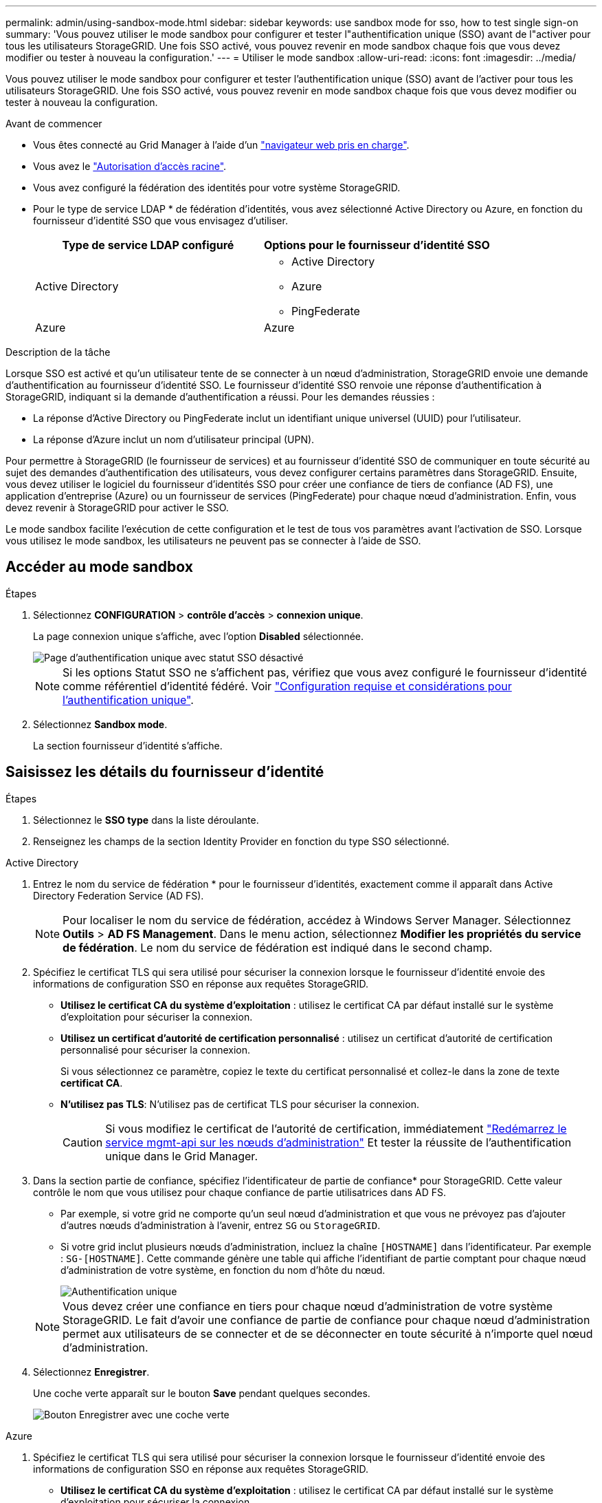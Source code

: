 ---
permalink: admin/using-sandbox-mode.html 
sidebar: sidebar 
keywords: use sandbox mode for sso, how to test single sign-on 
summary: 'Vous pouvez utiliser le mode sandbox pour configurer et tester l"authentification unique (SSO) avant de l"activer pour tous les utilisateurs StorageGRID. Une fois SSO activé, vous pouvez revenir en mode sandbox chaque fois que vous devez modifier ou tester à nouveau la configuration.' 
---
= Utiliser le mode sandbox
:allow-uri-read: 
:icons: font
:imagesdir: ../media/


[role="lead"]
Vous pouvez utiliser le mode sandbox pour configurer et tester l'authentification unique (SSO) avant de l'activer pour tous les utilisateurs StorageGRID. Une fois SSO activé, vous pouvez revenir en mode sandbox chaque fois que vous devez modifier ou tester à nouveau la configuration.

.Avant de commencer
* Vous êtes connecté au Grid Manager à l'aide d'un link:../admin/web-browser-requirements.html["navigateur web pris en charge"].
* Vous avez le link:admin-group-permissions.html["Autorisation d'accès racine"].
* Vous avez configuré la fédération des identités pour votre système StorageGRID.
* Pour le type de service LDAP * de fédération d'identités, vous avez sélectionné Active Directory ou Azure, en fonction du fournisseur d'identité SSO que vous envisagez d'utiliser.
+
[cols="1a,1a"]
|===
| Type de service LDAP configuré | Options pour le fournisseur d'identité SSO 


 a| 
Active Directory
 a| 
** Active Directory
** Azure
** PingFederate




 a| 
Azure
 a| 
Azure

|===


.Description de la tâche
Lorsque SSO est activé et qu'un utilisateur tente de se connecter à un nœud d'administration, StorageGRID envoie une demande d'authentification au fournisseur d'identité SSO. Le fournisseur d'identité SSO renvoie une réponse d'authentification à StorageGRID, indiquant si la demande d'authentification a réussi. Pour les demandes réussies :

* La réponse d'Active Directory ou PingFederate inclut un identifiant unique universel (UUID) pour l'utilisateur.
* La réponse d'Azure inclut un nom d'utilisateur principal (UPN).


Pour permettre à StorageGRID (le fournisseur de services) et au fournisseur d'identité SSO de communiquer en toute sécurité au sujet des demandes d'authentification des utilisateurs, vous devez configurer certains paramètres dans StorageGRID. Ensuite, vous devez utiliser le logiciel du fournisseur d'identités SSO pour créer une confiance de tiers de confiance (AD FS), une application d'entreprise (Azure) ou un fournisseur de services (PingFederate) pour chaque nœud d'administration. Enfin, vous devez revenir à StorageGRID pour activer le SSO.

Le mode sandbox facilite l'exécution de cette configuration et le test de tous vos paramètres avant l'activation de SSO. Lorsque vous utilisez le mode sandbox, les utilisateurs ne peuvent pas se connecter à l'aide de SSO.



== Accéder au mode sandbox

.Étapes
. Sélectionnez *CONFIGURATION* > *contrôle d'accès* > *connexion unique*.
+
La page connexion unique s'affiche, avec l'option *Disabled* sélectionnée.

+
image::../media/sso_status_disabled.png[Page d'authentification unique avec statut SSO désactivé]

+

NOTE: Si les options Statut SSO ne s'affichent pas, vérifiez que vous avez configuré le fournisseur d'identité comme référentiel d'identité fédéré. Voir link:requirements-for-sso.html["Configuration requise et considérations pour l'authentification unique"].

. Sélectionnez *Sandbox mode*.
+
La section fournisseur d'identité s'affiche.





== Saisissez les détails du fournisseur d'identité

.Étapes
. Sélectionnez le *SSO type* dans la liste déroulante.
. Renseignez les champs de la section Identity Provider en fonction du type SSO sélectionné.


[role="tabbed-block"]
====
.Active Directory
--
. Entrez le nom du service de fédération * pour le fournisseur d'identités, exactement comme il apparaît dans Active Directory Federation Service (AD FS).
+

NOTE: Pour localiser le nom du service de fédération, accédez à Windows Server Manager. Sélectionnez *Outils* > *AD FS Management*. Dans le menu action, sélectionnez *Modifier les propriétés du service de fédération*. Le nom du service de fédération est indiqué dans le second champ.

. Spécifiez le certificat TLS qui sera utilisé pour sécuriser la connexion lorsque le fournisseur d'identité envoie des informations de configuration SSO en réponse aux requêtes StorageGRID.
+
** *Utilisez le certificat CA du système d'exploitation* : utilisez le certificat CA par défaut installé sur le système d'exploitation pour sécuriser la connexion.
** *Utilisez un certificat d'autorité de certification personnalisé* : utilisez un certificat d'autorité de certification personnalisé pour sécuriser la connexion.
+
Si vous sélectionnez ce paramètre, copiez le texte du certificat personnalisé et collez-le dans la zone de texte *certificat CA*.

** *N'utilisez pas TLS*: N'utilisez pas de certificat TLS pour sécuriser la connexion.
+

CAUTION: Si vous modifiez le certificat de l'autorité de certification, immédiatement link:../maintain/starting-or-restarting-service.html["Redémarrez le service mgmt-api sur les nœuds d'administration"] Et tester la réussite de l'authentification unique dans le Grid Manager.



. Dans la section partie de confiance, spécifiez l'identificateur de partie de confiance* pour StorageGRID. Cette valeur contrôle le nom que vous utilisez pour chaque confiance de partie utilisatrices dans AD FS.
+
** Par exemple, si votre grid ne comporte qu'un seul nœud d'administration et que vous ne prévoyez pas d'ajouter d'autres nœuds d'administration à l'avenir, entrez `SG` ou `StorageGRID`.
** Si votre grid inclut plusieurs nœuds d'administration, incluez la chaîne `[HOSTNAME]` dans l'identificateur. Par exemple : `SG-[HOSTNAME]`. Cette commande génère une table qui affiche l'identifiant de partie comptant pour chaque nœud d'administration de votre système, en fonction du nom d'hôte du nœud.
+
image::../media/sso_status_sandbox_mode_active_directory.png[Authentification unique,Sandbox mode enabled,Relying party identifiers shown for several Admin Nodes]

+

NOTE: Vous devez créer une confiance en tiers pour chaque nœud d'administration de votre système StorageGRID. Le fait d'avoir une confiance de partie de confiance pour chaque nœud d'administration permet aux utilisateurs de se connecter et de se déconnecter en toute sécurité à n'importe quel nœud d'administration.



. Sélectionnez *Enregistrer*.
+
Une coche verte apparaît sur le bouton *Save* pendant quelques secondes.

+
image::../media/save_button_green_checkmark.gif[Bouton Enregistrer avec une coche verte]



--
.Azure
--
. Spécifiez le certificat TLS qui sera utilisé pour sécuriser la connexion lorsque le fournisseur d'identité envoie des informations de configuration SSO en réponse aux requêtes StorageGRID.
+
** *Utilisez le certificat CA du système d'exploitation* : utilisez le certificat CA par défaut installé sur le système d'exploitation pour sécuriser la connexion.
** *Utilisez un certificat d'autorité de certification personnalisé* : utilisez un certificat d'autorité de certification personnalisé pour sécuriser la connexion.
+
Si vous sélectionnez ce paramètre, copiez le texte du certificat personnalisé et collez-le dans la zone de texte *certificat CA*.

** *N'utilisez pas TLS*: N'utilisez pas de certificat TLS pour sécuriser la connexion.
+

CAUTION: Si vous modifiez le certificat de l'autorité de certification, immédiatement link:../maintain/starting-or-restarting-service.html["Redémarrez le service mgmt-api sur les nœuds d'administration"] Et tester la réussite de l'authentification unique dans le Grid Manager.



. Dans la section application entreprise, spécifiez le *Nom de l'application entreprise* pour StorageGRID. Cette valeur contrôle le nom que vous utilisez pour chaque application d'entreprise dans Azure AD.
+
** Par exemple, si votre grid ne comporte qu'un seul nœud d'administration et que vous ne prévoyez pas d'ajouter d'autres nœuds d'administration à l'avenir, entrez `SG` ou `StorageGRID`.
** Si votre grid inclut plusieurs nœuds d'administration, incluez la chaîne `[HOSTNAME]` dans l'identificateur. Par exemple : `SG-[HOSTNAME]`. Cela génère une table qui indique le nom d'une application d'entreprise pour chaque noeud d'administration de votre système, en fonction du nom d'hôte du noeud.
+
image::../media/sso_status_sandbox_mode_azure.png[Authentification unique,Sandbox mode enabled,Relying party identifiers shown for several Admin Nodes]

+

NOTE: Vous devez créer une application d'entreprise pour chaque nœud d'administration de votre système StorageGRID. La présence d'une application d'entreprise pour chaque nœud d'administration garantit que les utilisateurs peuvent se connecter et se déconnecter en toute sécurité à n'importe quel nœud d'administration.



. Suivez les étapes de la section link:../admin/creating-enterprise-application-azure.html["Création d'applications d'entreprise dans Azure AD"] Pour créer une application d'entreprise pour chaque noeud d'administration répertorié dans le tableau.
. Depuis Azure AD, copiez l'URL des métadonnées de fédération pour chaque application d'entreprise. Ensuite, collez cette URL dans le champ URL* des métadonnées de fédération correspondant dans StorageGRID.
. Après avoir copié et collé une URL de métadonnées de fédération pour tous les nœuds d'administration, sélectionnez *Enregistrer*.
+
Une coche verte apparaît sur le bouton *Save* pendant quelques secondes.

+
image::../media/save_button_green_checkmark.gif[Bouton Enregistrer avec une coche verte]



--
.PingFederate
--
. Spécifiez le certificat TLS qui sera utilisé pour sécuriser la connexion lorsque le fournisseur d'identité envoie des informations de configuration SSO en réponse aux requêtes StorageGRID.
+
** *Utilisez le certificat CA du système d'exploitation* : utilisez le certificat CA par défaut installé sur le système d'exploitation pour sécuriser la connexion.
** *Utilisez un certificat d'autorité de certification personnalisé* : utilisez un certificat d'autorité de certification personnalisé pour sécuriser la connexion.
+
Si vous sélectionnez ce paramètre, copiez le texte du certificat personnalisé et collez-le dans la zone de texte *certificat CA*.

** *N'utilisez pas TLS*: N'utilisez pas de certificat TLS pour sécuriser la connexion.
+

CAUTION: Si vous modifiez le certificat de l'autorité de certification, immédiatement link:../maintain/starting-or-restarting-service.html["Redémarrez le service mgmt-api sur les nœuds d'administration"] Et tester la réussite de l'authentification unique dans le Grid Manager.



. Dans la section SP (Service Provider), spécifiez l'ID de connexion *SP* pour StorageGRID. Cette valeur contrôle le nom que vous utilisez pour chaque connexion SP dans PingFederate.
+
** Par exemple, si votre grid ne comporte qu'un seul nœud d'administration et que vous ne prévoyez pas d'ajouter d'autres nœuds d'administration à l'avenir, entrez `SG` ou `StorageGRID`.
** Si votre grid inclut plusieurs nœuds d'administration, incluez la chaîne `[HOSTNAME]` dans l'identificateur. Par exemple : `SG-[HOSTNAME]`. Ce tableau génère un ID de connexion SP pour chaque nœud d'administration de votre système, en fonction du nom d'hôte du nœud.
+
image::../media/sso_status_sandbox_mode_ping_federated.png[Authentification unique,Sandbox mode enabled,Relying party identifiers shown for several Admin Nodes]

+

NOTE: Vous devez créer une connexion SP pour chaque nœud d'administration de votre système StorageGRID. La présence d'une connexion SP pour chaque nœud d'administration permet aux utilisateurs de se connecter et de se déconnecter en toute sécurité à n'importe quel nœud d'administration.



. Spécifiez l'URL des métadonnées de fédération pour chaque noeud d'administration dans le champ *URL des métadonnées de fédération*.
+
Utilisez le format suivant :

+
[listing]
----
https://<Federation Service Name>:<port>/pf/federation_metadata.ping?PartnerSpId=<SP Connection ID>
----
. Sélectionnez *Enregistrer*.
+
Une coche verte apparaît sur le bouton *Save* pendant quelques secondes.

+
image::../media/save_button_green_checkmark.gif[Bouton Enregistrer avec une coche verte]



--
====


== Configurez les approbations des parties utilisatrices, les applications d'entreprise ou les connexions SP

Lorsque la configuration est enregistrée, l'avis de confirmation du mode Sandbox s'affiche. Cet avis confirme que le mode sandbox est désormais activé et fournit des instructions de présentation.

StorageGRID peut rester en mode sandbox tant que nécessaire. Toutefois, lorsque *Sandbox mode* est sélectionné sur la page connexion unique, SSO est désactivé pour tous les utilisateurs StorageGRID. Seuls les utilisateurs locaux peuvent se connecter.

Procédez comme suit pour configurer les approbations de tiers de confiance (Active Directory), les applications d'entreprise complètes (Azure) ou les connexions SP (PingFederate).

[role="tabbed-block"]
====
.Active Directory
--
.Étapes
. Accédez à Active Directory Federation Services (AD FS).
. Créez une ou plusieurs fiducies de tiers de confiance pour StorageGRID, en utilisant chaque identifiant de partie de confiance indiqué dans le tableau de la page authentification unique StorageGRID.
+
Vous devez créer une confiance pour chaque noeud d'administration indiqué dans le tableau.

+
Pour obtenir des instructions, reportez-vous à la section link:../admin/creating-relying-party-trusts-in-ad-fs.html["Créer des fiducies de tiers de confiance dans AD FS"].



--
.Azure
--
.Étapes
. Dans la page Single Sign-on du noeud d'administration auquel vous êtes actuellement connecté, sélectionnez le bouton pour télécharger et enregistrer les métadonnées SAML.
. Ensuite, pour tout autre nœud d'administration de votre grid, répétez la procédure suivante :
+
.. Connectez-vous au nœud.
.. Sélectionnez *CONFIGURATION* > *contrôle d'accès* > *connexion unique*.
.. Téléchargez et enregistrez les métadonnées SAML pour ce nœud.


. Accédez au portail Azure.
. Suivez les étapes de la section link:../admin/creating-enterprise-application-azure.html["Création d'applications d'entreprise dans Azure AD"] Pour charger le fichier de métadonnées SAML de chaque nœud d'administration dans l'application d'entreprise Azure correspondante.


--
.PingFederate
--
.Étapes
. Dans la page Single Sign-on du noeud d'administration auquel vous êtes actuellement connecté, sélectionnez le bouton pour télécharger et enregistrer les métadonnées SAML.
. Ensuite, pour tout autre nœud d'administration de votre grid, répétez la procédure suivante :
+
.. Connectez-vous au nœud.
.. Sélectionnez *CONFIGURATION* > *contrôle d'accès* > *connexion unique*.
.. Téléchargez et enregistrez les métadonnées SAML pour ce nœud.


. Accédez à PingFederate.
. link:../admin/creating-sp-connection-ping.html["Créez une ou plusieurs connexions de fournisseur de services pour StorageGRID"]. Utilisez l'ID de connexion SP pour chaque nœud d'administration (indiqué dans le tableau de la page d'authentification unique StorageGRID) et les métadonnées SAML que vous avez téléchargées pour ce nœud d'administration.
+
Vous devez créer une connexion SP pour chaque nœud d'administration affiché dans le tableau.



--
====


== Tester les connexions SSO

Avant d'appliquer l'utilisation de l'authentification unique pour l'ensemble de votre système StorageGRID, vous devez confirmer que l'authentification unique et la déconnexion unique sont correctement configurées pour chaque nœud d'administration.

[role="tabbed-block"]
====
.Active Directory
--
.Étapes
. Sur la page d'ouverture de session unique de StorageGRID, localisez le lien dans le message en mode Sandbox.
+
L'URL est dérivée de la valeur que vous avez saisie dans le champ *Nom du service de fédération*.

+
image::../media/sso_sandbox_mode_url.gif[URL de la page de connexion du fournisseur d'identité]

. Sélectionnez le lien ou copiez-collez l'URL dans un navigateur pour accéder à la page de connexion de votre fournisseur d'identités.
. Pour confirmer que vous pouvez utiliser l'authentification SSO pour vous connecter à StorageGRID, sélectionnez *connexion à l'un des sites suivants*, sélectionnez l'identifiant de partie de confiance pour votre nœud d'administration principal et sélectionnez *connexion*.
+
image::../media/sso_sandbox_mode_testing.gif[Tester les approbations de parties utilisatrices en mode test SSO]

. Entrez votre nom d'utilisateur et votre mot de passe fédérés.
+
** Si les opérations de connexion SSO et de déconnexion ont réussi, un message de réussite s'affiche.
+
image::../media/sso_sandbox_mode_sign_in_success.gif[Message de réussite de l'authentification SSO et du test de déconnexion]

** Si l'opération SSO échoue, un message d'erreur s'affiche. Corrigez le problème, effacez les cookies du navigateur et réessayez.


. Répétez ces étapes pour vérifier la connexion SSO pour chaque nœud d'administration de votre grille.


--
.Azure
--
.Étapes
. Accédez à la page d'identification unique sur le portail Azure.
. Sélectionnez *Tester cette application*.
. Entrez les informations d'identification d'un utilisateur fédéré.
+
** Si les opérations de connexion SSO et de déconnexion ont réussi, un message de réussite s'affiche.
+
image::../media/sso_sandbox_mode_sign_in_success.gif[Message de réussite de l'authentification SSO et du test de déconnexion]

** Si l'opération SSO échoue, un message d'erreur s'affiche. Corrigez le problème, effacez les cookies du navigateur et réessayez.


. Répétez ces étapes pour vérifier la connexion SSO pour chaque nœud d'administration de votre grille.


--
.PingFederate
--
.Étapes
. Sur la page d'ouverture de session unique de StorageGRID, sélectionnez le premier lien dans le message en mode Sandbox.
+
Sélectionnez et testez un lien à la fois.

+
image::../media/sso_sandbox_mode_enabled_ping.png[Authentification unique]

. Entrez les informations d'identification d'un utilisateur fédéré.
+
** Si les opérations de connexion SSO et de déconnexion ont réussi, un message de réussite s'affiche.
+
image::../media/sso_sandbox_mode_sign_in_success.gif[Message de réussite de l'authentification SSO et du test de déconnexion]

** Si l'opération SSO échoue, un message d'erreur s'affiche. Corrigez le problème, effacez les cookies du navigateur et réessayez.


. Cliquez sur le lien suivant pour vérifier la connexion SSO pour chaque nœud d'administration de votre grille.
+
Si un message page expirée s'affiche, sélectionnez le bouton *Retour* dans votre navigateur et soumettez à nouveau vos informations d'identification.



--
====


== Activez l'authentification unique

Une fois que vous avez confirmé que vous pouvez utiliser la fonctionnalité SSO pour vous connecter à chaque nœud d'administration, vous pouvez activer cette fonctionnalité pour l'ensemble du système StorageGRID.


TIP: Lorsque l'authentification SSO est activée, tous les utilisateurs doivent utiliser l'authentification SSO pour accéder au Grid Manager, au tenant Manager, à l'API Grid Management et à l'API tenant Management. Les utilisateurs locaux ne peuvent plus accéder à StorageGRID.

.Étapes
. Sélectionnez *CONFIGURATION* > *contrôle d'accès* > *connexion unique*.
. Définissez l'état SSO sur *activé*.
. Sélectionnez *Enregistrer*.
. Vérifiez le message d'avertissement et sélectionnez *OK*.
+
L'authentification unique est désormais activée.




TIP: Si vous utilisez le portail Azure et que vous accédez à StorageGRID à partir du même ordinateur que celui que vous utilisez pour accéder à Azure, assurez-vous que l'utilisateur du portail Azure est également un utilisateur StorageGRID autorisé (utilisateur d'un groupe fédéré importé dans StorageGRID) Ou déconnectez-vous du portail Azure avant de tenter de vous connecter à StorageGRID.
